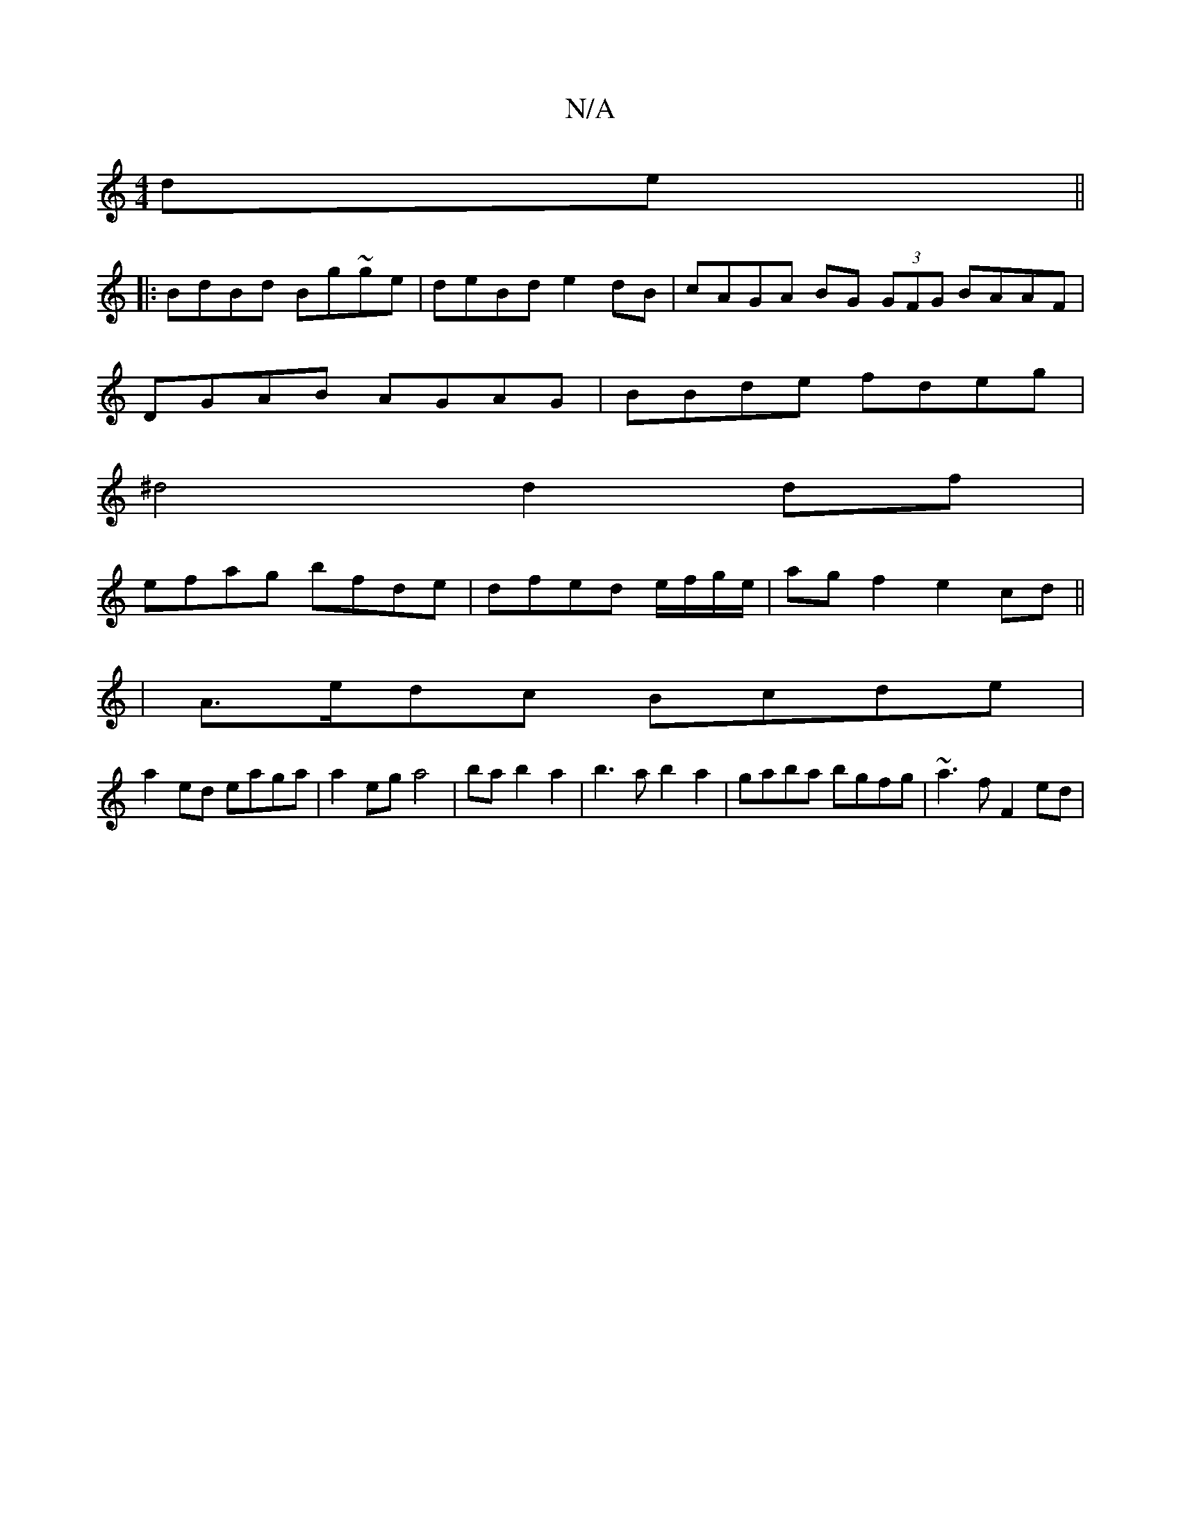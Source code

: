 X:1
T:N/A
M:4/4
R:N/A
K:Cmajor
de ||
|: BdBd Bg~ge | deBd e2dB | cAGA BG (3GFG BAAF|
DGAB AGAG|BBde fdeg|
^d4d2df |
efag bfde | dfed e/f/g/e/ | ag f2 e2 cd||
|A>edc Bcde |
a2ed eaga |a2eg a4|bab2a2|b3a b2a2 | gaba bgfg |~a3f F2ed |